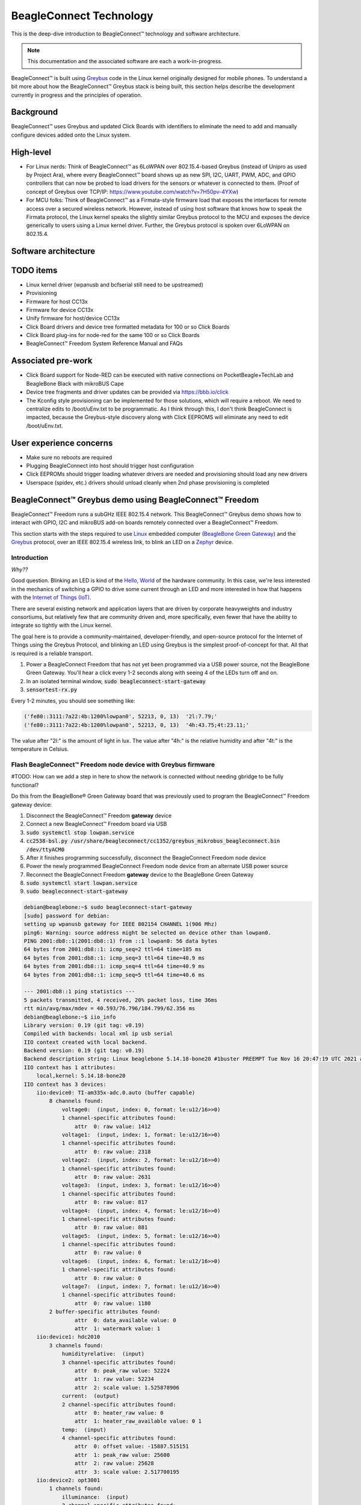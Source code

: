 .. role:: strike
   :class: strike

.. _beagleconnect-overview:

BeagleConnect Technology
########################

This is the deep-dive introduction to BeagleConnect™ technology and software
architecture.

.. note:: 
    This documentation and the associated software are each a work-in-progress.

.. image:: media/BeagleConnect-Freedom-Front.*
   :width: 598
   :align: center
   :alt: BeagleConnect Freedom

BeagleConnect™ is built using `Greybus <https://kernel-recipes.org/en/2015/talks/an-introduction-to-greybus/>`__
code in the Linux kernel originally designed for mobile phones.
To understand a bit more about how the BeagleConnect™ Greybus stack is being
built, this section helps describe the development currently in progress and
the principles of operation.

Background
**********
.. image:: media/SoftwareProp.jpg
   :width: 600
   :align: center
   :height: 400
   :alt: BeagleConnect Software Proposition

BeagleConnect™ uses Greybus and updated Click Boards with identifiers to 
eliminate the need to add and manually configure devices added onto the Linux 
system.

High-level
**********
* For Linux nerds: Think of BeagleConnect™ as 6LoWPAN over 802.15.4-based 
  Greybus (instead of Unipro as used by Project Ara), where every 
  BeagleConnect™ board shows up as new SPI, I2C, UART, PWM, ADC, and GPIO 
  controllers that can now be probed to load drivers for the sensors or 
  whatever is connected to them. (Proof of concept of Greybus over TCP/IP: 
  https://www.youtube.com/watch?v=7H50pv-4YXw)

* For MCU folks: Think of BeagleConnect™ as a Firmata-style firmware load that 
  exposes the interfaces for remote access over a secured wireless network. 
  However, instead of using host software that knows how to speak the Firmata 
  protocol, the Linux kernel speaks the slightly similar Greybus protocol to 
  the MCU and exposes the device generically to users using a Linux kernel 
  driver. Further, the Greybus protocol is spoken over 6LoWPAN on 802.15.4.

Software architecture
*********************

.. graphviz:: BeagleConnect Software Architecture

	// Software architecture
	digraph S {
		node [color=white shape=box]
		subgraph cluster_0 {
			color=black label="Linux PC"
			subgraph cluster_1 {
				node [color=green style=filled]
				color=lightgrey label="Linux userspace" style=filled
				A [label="User Application" tooltip="Primary developer entry point"]
				g [label="gbridge**" tooltip="Bridge Greybus to networked devices"]
			}
			subgraph cluster_2 {
				node [color=green style=filled]
				color=lightgrey label="Linux kernel" style=filled
				I [label="IIO Drivers" tooltip="Hundreds of drivers for sensors and acutators"]
				r [label=greybus tooltip="Dynamic RPC-like bus interface for I2C, SPI, UART, etc."]
				n [label="gb-netlink**" tooltip="Extend Greybus over netlink to userspace"]
				m [label="mikrobus**" tooltip="Board-level abstraction to identify sensor connections"]
				w [label="wpanusb**" tooltip="USB-interface to IEEE802.15.4 radio"]
				i [label=ieee802154 tooltip="Standards-based radio interface"]
				6 [label=lowpan tooltip="IPv6 for low-power wireless networks"]
			}
		}
		subgraph cluster_3 {
			color=black label="BCF gateway"
			subgraph cluster_4 {
				node [color=green style=filled]
				color=lightgrey label=CC1352 style=filled
				z [label="gateway**" tooltip="Zephyr-based IEEE802.15.4 radio accepting HDLC over UART transactions"]
			}
			subgraph cluster_5 {
				node [color=green style=filled]
				color=lightgrey label=MSP430 style=filled
				b [label="usb_uart_bridge**" tooltip="USB interace to access CC1352 UART that encapulates WPANUSB in HDLC"]
			}
		}
		subgraph cluster_6 {
			color=black label="BCF node"
			subgraph cluster_7 {
				node [color=green style=filled]
				color=lightgrey label=CC1352 style=filled
				k [label="greybus-mikrobus**" tooltip="Zephyr-based applies Greybus transactions from IPv6/IEEE802154 to physical I2C, SPI, UART, etc."]
			}
			subgraph cluster_8 {
				node [color=green style=filled]
				color=lightgrey label="mikroBUS add-on board" style=filled
				e [label="manifest 1-wire EEPROM**" tooltip="Manifest for mikroBUS driver"]
				s [label=sensor tooltip="Over 1,000 different sensor, actuator and indicator options"]
			}
		}
		A -> I
		I -> m
		m -> r
		r -> n
		n -> g
		g -> 6
		6 -> i
		i -> w
		w -> b
		b -> z
		z -> k
		k -> s
		k -> e
	}

TODO items
**********

* :strike:`Linux kernel driver` (wpanusb and bcfserial still need to be upstreamed)

* Provisioning

* :strike:`Firmware for host CC13x`

* :strike:`Firmware for device CC13x`

* Unify firmware for host/device CC13x

* :strike:`Click Board drivers and device tree formatted metadata for 100 or so Click 
  Boards`

* Click Board plug-ins for node-red for the same 100 or so Click Boards

* BeagleConnect™ Freedom System Reference Manual and FAQs


Associated pre-work
*******************

* Click Board support for Node-RED can be executed with native connections on 
  PocketBeagle+TechLab and BeagleBone Black with mikroBUS Cape

* Device tree fragments and driver updates can be provided via 
  https://bbb.io/click

* The Kconfig style provisioning can be implemented for those solutions, which 
  will require a reboot. We need to centralize edits to /boot/uEnv.txt to be 
  programmatic. As I think through this, I don't think BeagleConnect is 
  impacted, because the Greybus-style discovery along with Click EEPROMS will 
  eliminate any need to edit /boot/uEnv.txt.

User experience concerns
************************

* Make sure no reboots are required

* Plugging BeagleConnect into host should trigger host configuration

* Click EEPROMs should trigger loading whatever drivers are needed and 
  provisioning should load any new drivers

* Userspace (spidev, etc.) drivers should unload cleanly when 2nd phase 
  provisioning is completed

BeagleConnect™ Greybus demo using BeagleConnect™ Freedom
********************************************************
BeagleConnect™ Freedom runs a subGHz IEEE 802.15.4 network. This BeagleConnect™
Greybus demo shows how to interact with GPIO, I2C and mikroBUS add-on boards 
remotely connected over a BeagleConnect™ Freedom.

This section starts with the steps required to use 
`Linux <https://en.wikipedia.org/wiki/Linux>`_ embedded computer 
(`BeagleBone Green Gateway <https://wiki.seeedstudio.com/BeagleBone-Green-Gateway/>`_) 
and the `Greybus <https://lwn.net/Articles/715955/>`_ protocol, over an 
IEEE 802.15.4 wireless link, to blink an LED on a 
`Zephyr <https://zephyrproject.org/>`_ device.

Introduction
------------

*Why??*

Good question. Blinking an LED is kind of the 
`Hello, World <https://en.wikipedia.org/wiki/%22Hello,_World!%22_program>`_ of 
the hardware community. In this case, we're less interested in the mechanics 
of switching a GPIO to drive some current through an LED and more interested in
how that happens with the 
`Internet of Things (IoT) <https://en.wikipedia.org/wiki/Internet_of_things>`_.

There are several existing network and application layers that are driven by 
corporate heavyweights and industry consortiums, but relatively few that are 
community driven and, more specifically, even fewer that have the ability to 
integrate so tightly with the Linux kernel.

The goal here is to provide a community-maintained, developer-friendly, and 
open-source protocol for the Internet of Things using the Greybus Protocol, and
blinking an LED using Greybus is the simplest proof-of-concept for that. All 
that is required is a reliable transport.

#. Power a BeagleConnect Freedom that has not yet been programmed via a USB 
   power source, not the BeagleBone Green Gateway. You'll hear a click every 
   1-2 seconds along with seeing 4 of the LEDs turn off and on.

#. In an isolated terminal window, :code:`sudo beagleconnect-start-gateway`

#. :code:`sensortest-rx.py`

Every 1-2 minutes, you should see something like:

.. code-block::

    ('fe80::3111:7a22:4b:1200%lowpan0', 52213, 0, 13)  '2l:7.79;'
    ('fe80::3111:7a22:4b:1200%lowpan0', 52213, 0, 13)  '4h:43.75;4t:23.11;'

The value after "2l:" is the amount of light in lux. The value after "4h:" is 
the relative humidity and after "4t:" is the temperature in Celsius.

Flash BeagleConnect™ Freedom node device with Greybus firmware
--------------------------------------------------------------

#TODO: How can we add a step in here to show the network is connected without needing gbridge to be fully functional?

Do this from the BeagleBone® Green Gateway board that was previously used to 
program the BeagleConnect™ Freedom gateway device:

#. Disconnect the BeagleConnect™ Freedom **gateway** device

#. Connect a new BeagleConnect™ Freedom board via USB

#. :code:`sudo systemctl stop lowpan.service`

#. :code:`cc2538-bsl.py /usr/share/beagleconnect/cc1352/greybus_mikrobus_beagleconnect.bin /dev/ttyACM0`

#. After it finishes programming successfully, disconnect the BeagleConnect Freedom node device

#. Power the newly programmed BeagleConnect Freedom node device from an alternate USB power source

#. Reconnect the BeagleConnect Freedom **gateway** device to the BeagleBone Green Gateway

#. :code:`sudo systemctl start lowpan.service`

#. :code:`sudo beagleconnect-start-gateway`

.. code-block:: bash

    debian@beaglebone:~$ sudo beagleconnect-start-gateway
    [sudo] password for debian:
    setting up wpanusb gateway for IEEE 802154 CHANNEL 1(906 Mhz)
    ping6: Warning: source address might be selected on device other than lowpan0.
    PING 2001:db8::1(2001:db8::1) from ::1 lowpan0: 56 data bytes
    64 bytes from 2001:db8::1: icmp_seq=2 ttl=64 time=185 ms
    64 bytes from 2001:db8::1: icmp_seq=3 ttl=64 time=40.9 ms
    64 bytes from 2001:db8::1: icmp_seq=4 ttl=64 time=40.9 ms
    64 bytes from 2001:db8::1: icmp_seq=5 ttl=64 time=40.6 ms

    --- 2001:db8::1 ping statistics ---
    5 packets transmitted, 4 received, 20% packet loss, time 36ms
    rtt min/avg/max/mdev = 40.593/76.796/184.799/62.356 ms
    debian@beaglebone:~$ iio_info
    Library version: 0.19 (git tag: v0.19)
    Compiled with backends: local xml ip usb serial
    IIO context created with local backend.
    Backend version: 0.19 (git tag: v0.19)
    Backend description string: Linux beaglebone 5.14.18-bone20 #1buster PREEMPT Tue Nov 16 20:47:19 UTC 2021 armv7l
    IIO context has 1 attributes:
        local,kernel: 5.14.18-bone20
    IIO context has 3 devices:
        iio:device0: TI-am335x-adc.0.auto (buffer capable)
            8 channels found:
                voltage0:  (input, index: 0, format: le:u12/16>>0)
                1 channel-specific attributes found:
                    attr  0: raw value: 1412
                voltage1:  (input, index: 1, format: le:u12/16>>0)
                1 channel-specific attributes found:
                    attr  0: raw value: 2318
                voltage2:  (input, index: 2, format: le:u12/16>>0)
                1 channel-specific attributes found:
                    attr  0: raw value: 2631
                voltage3:  (input, index: 3, format: le:u12/16>>0)
                1 channel-specific attributes found:
                    attr  0: raw value: 817
                voltage4:  (input, index: 4, format: le:u12/16>>0)
                1 channel-specific attributes found:
                    attr  0: raw value: 881
                voltage5:  (input, index: 5, format: le:u12/16>>0)
                1 channel-specific attributes found:
                    attr  0: raw value: 0
                voltage6:  (input, index: 6, format: le:u12/16>>0)
                1 channel-specific attributes found:
                    attr  0: raw value: 0
                voltage7:  (input, index: 7, format: le:u12/16>>0)
                1 channel-specific attributes found:
                    attr  0: raw value: 1180
            2 buffer-specific attributes found:
                    attr  0: data_available value: 0
                    attr  1: watermark value: 1
        iio:device1: hdc2010
            3 channels found:
                humidityrelative:  (input)
                3 channel-specific attributes found:
                    attr  0: peak_raw value: 52224
                    attr  1: raw value: 52234
                    attr  2: scale value: 1.525878906
                current:  (output)
                2 channel-specific attributes found:
                    attr  0: heater_raw value: 0
                    attr  1: heater_raw_available value: 0 1
                temp:  (input)
                4 channel-specific attributes found:
                    attr  0: offset value: -15887.515151
                    attr  1: peak_raw value: 25600
                    attr  2: raw value: 25628
                    attr  3: scale value: 2.517700195
        iio:device2: opt3001
            1 channels found:
                illuminance:  (input)
                2 channel-specific attributes found:
                    attr  0: input value: 79.040000
                    attr  1: integration_time value: 0.800000
            2 device-specific attributes found:
                    attr  0: current_timestamp_clock value: realtime

                    attr  1: integration_time_available value: 0.1 0.8
    debian@beaglebone:~$ dmesg | grep -e mikrobus -e greybus
    [  100.491253] greybus 1-2.2: Interface added (greybus)
    [  100.491294] greybus 1-2.2: GMP VID=0x00000126, PID=0x00000126
    [  100.491306] greybus 1-2.2: DDBL1 Manufacturer=0x00000126, Product=0x00000126
    [  100.737637] greybus 1-2.2: excess descriptors in interface manifest
    [  102.475168] mikrobus:mikrobus_port_gb_register: mikrobus gb_probe , num cports= 2, manifest_size 192
    [  102.475206] mikrobus:mikrobus_port_gb_register: protocol added 3
    [  102.475214] mikrobus:mikrobus_port_gb_register: protocol added 2
    [  102.475239] mikrobus:mikrobus_port_register: registering port mikrobus-1
    [  102.475400] mikrobus_manifest:mikrobus_state_get: mikrobus descriptor not found
    [  102.475417] mikrobus_manifest:mikrobus_manifest_attach_device: parsed device 1, driver=opt3001, protocol=3, reg=44
    [  102.494516] mikrobus_manifest:mikrobus_manifest_attach_device: parsed device 2, driver=hdc2010, protocol=3, reg=41
    [  102.494567] mikrobus_manifest:mikrobus_manifest_parse:  (null) manifest parsed with 2 devices
    [  102.494592] mikrobus mikrobus-1: registering device : opt3001
    [  102.495096] mikrobus mikrobus-1: registering device : hdc2010
    debian@beaglebone:~$


#TODO: update the below for the built-in sensors

#TODO: can we also handle the case where these sensors are included and recommend them? Same firmware?

#TODO: the current demo is for the built-in sensors, not the Click boards mentioned below

Currently only a limited number of add-on boards have been tested to work over Greybus, simple add-on boards without interrupt requirement are the ones that work currently. The example is for Air Quality 2 Click and Weather Click attached to the mikroBUS ports on the device side.

/var/log/gbridge will have the gbridge log, and if the mikroBUS port has been instantiated successfully the kernel log will show the devices probe messages:

#TODO: this log needs to be updated

.. code-block::

    greybus 1-2.2: GMP VID=0x00000126, PID=0x00000126
    greybus 1-2.2: DDBL1 Manufacturer=0x00000126, Product=0x00000126
    greybus 1-2.2: excess descriptors in interface manifest
    mikrobus:mikrobus_port_gb_register: mikrobus gb_probe , num cports= 3, manifest_size 252
    mikrobus:mikrobus_port_gb_register: protocol added 11
    mikrobus:mikrobus_port_gb_register: protocol added 3
    mikrobus:mikrobus_port_gb_register: protocol added 2
    mikrobus:mikrobus_port_register: registering port mikrobus-0
    mikrobus_manifest:mikrobus_manifest_attach_device: parsed device 1, driver=bme280, protocol=3, reg=76
    mikrobus_manifest:mikrobus_manifest_attach_device: parsed device 2, driver=ams-iaq-core, protocol=3, reg=5a
    mikrobus_manifest:mikrobus_manifest_parse:  Greybus Service Sample Application manifest parsed with 2 devices
    mikrobus mikrobus-0: registering device : bme280
    mikrobus mikrobus-0: registering device : ams-iaq-core


#TODO: bring in the GPIO toggle and I2C explorations for greater understanding

Flashing via a Linux Host
-------------------------



If flashing the Freedom board via the BeagleBone fails here's a trick you can try to flash from a Linux host.

Use :code:`sshfs` to mount the Bone's files on the Linux host. This assumes the
Bone is plugged in the USB and appears at :code:`192.168.7.2`:

.. code-block:: bash

    host$ cd
    host$ sshfs 192.168.7.2:/ bone
    host$ cd bone; ls
    bin   dev  home    lib         media  opt   root  sbin  sys  usr
    boot  etc  ID.txt  lost+found  mnt    proc  run   srv   tmp  var
    host$ ls /dev/ttyACM*
    /dev/ttyACM1



The Bone's files now appear as local files. Notice there is already a 
:code:`/dev/ACM*` appearing. Now plug the Connect into the Linux host's USB 
port and run the command again.

.. code-block:: bash

    host$ ls /dev/ttyACM*
    /dev/ttyACM0  /dev/ttyACM1

The :code:`/dev/ttyACM` that just appeared is the one associated with the 
Connect. In my case it's :code:`/dev/ttyACM0`. That's what I'll use in this 
example.

Now change directories to where the binaries are and load:

.. code-block:: bash

    host$ cd ~/bone/usr/share/beagleconnect/cc1352;ls
    greybus_mikrobus_beagleconnect.bin     sensortest_beagleconnect.dts
    greybus_mikrobus_beagleconnect.config  wpanusb_beagleconnect.bin
    greybus_mikrobus_beagleconnect.dts     wpanusb_beagleconnect.config
    sensortest_beagleconnect.bin           wpanusb_beagleconnect.dts
    sensortest_beagleconnect.config

    host$ ~/bone/usr/bin/cc2538-bsl.py sensortest_beagleconnect.bin /dev/ttyACM0
    8-bsl.py sensortest_beagleconnect.bin /dev/ttyACM0
    Opening port /dev/ttyACM0, baud 50000
    Reading data from sensortest_beagleconnect.bin
    Cannot auto-detect firmware filetype: Assuming .bin
    Connecting to target...
    CC1350 PG2.0 (7x7mm): 352KB Flash, 20KB SRAM, CCFG.BL_CONFIG at 0x00057FD8
    Primary IEEE Address: 00:12:4B:00:22:7A:10:46
        Performing mass erase
    Erasing all main bank flash sectors
        Erase done
    Writing 360448 bytes starting at address 0x00000000
    Write 104 bytes at 0x00057F988
        Write done
    Verifying by comparing CRC32 calculations.
        Verified (match: 0x0f6bdf0f)

Now you are ready to continue the instructions above after the cc2528 command.

Trying for different add-on boards
^^^^^^^^^^^^^^^^^^^^^^^^^^^^^^^^^^

See `mikroBUS over Greybus <https://github.com/vaishnav98/greybus-for-zephyr/tree/mikrobus#trying-out-different-add-on-boardsdevices-over-mikrobus>`_ 
for trying out the same example for different mikroBUS add-on boards/ on-board devices.

Observe the node device
-----------------------

Connect BeagleConnect Freedom node device to an Ubuntu laptop to observe the 
Zephyr console.


Console (:code:`tio`)
---------------------
In order to see diagnostic messages or to run certain commands on the Zephyr 
device we will require a terminal open to the device console. In this case, we
use `tio <https://tio.github.io/>`_ due how its usage simplifies the 
instructions.

#. Install :code:`tio`
   :code:`sudo apt install -y tio`

#. Run :code:`tio`
   :code:`tio /dev/ttyACM0`

 To exit :code:`tio` (later), enter :code:`ctrl+t, q`. 


The Zephyr Shell
----------------


After flashing, you should observe the something matching the following output in :code:`tio`.

.. code-block:: bash

    uart:~$ *** Booting Zephyr OS build 9c858c863223  ***
    [00:00:00.009,735] <inf> greybus_transport_tcpip: CPort 0 mapped to TCP/IP port 4242
    [00:00:00.010,131] <inf> greybus_transport_tcpip: CPort 1 mapped to TCP/IP port 4243
    [00:00:00.010,528] <inf> greybus_transport_tcpip: CPort 2 mapped to TCP/IP port 4244
    [00:00:00.010,742] <inf> greybus_transport_tcpip: Greybus TCP/IP Transport initialized
    [00:00:00.010,864] <inf> greybus_manifest: Registering CONTROL greybus driver.
    [00:00:00.011,230] <inf> greybus_manifest: Registering GPIO greybus driver.
    [00:00:00.011,596] <inf> greybus_manifest: Registering I2C greybus driver.
    [00:00:00.011,871] <inf> greybus_service: Greybus is active
    [00:00:00.026,092] <inf> net_config: Initializing network
    [00:00:00.134,063] <inf> net_config: IPv6 address: 2001:db8::1



The line beginning with :code:`***` is the Zephyr boot banner.

Lines beginning with a timestamp of the form :code:`[H:m:s.us]` are Zephyr 
kernel messages.

Lines beginning with :code:`uart:~$` indicates that the Zephyr shell is 
prompting you to enter a command.

From the informational messages shown, we observe the following.

* Zephyr is configured with the following 
  `link-local IPv6 address <https://en.wikipedia.org/wiki/Link-local_address#IPv6>`_ :code:`fe80::3177:a11c:4b:1200`

* It is listening for (both) TCP and UDP traffic on port 4242

However, what the log messages do not show (which will come into play later), 
are 2 critical pieces of information:

#. **The RF Channel**: As you may have guessed, IEEE 802.15.4 devices are only 
   able to communicate with each other if they are using the same frequency to 
   transmit and receive data. This information is part of the Physical Layer.

#. The `PAN identifier <https://www.silabs.com/community/wireless/proprietary/knowledge-base.entry.html/2019/10/04/connect_tutorial6-ieee802154addressing-rapc>`_: 
   IEEE 802.15.4 devices are only be able to communicate with one another if 
   they use the same PAN ID. This permits multiple networks (PANs) on the same 
   frequency. This information is part of the Data Link Layer.

If we type :code:`help` in the shell and hit Enter, we're prompted with the 
following:

.. code-block::

    Please press the <Tab> button to see all available commands.
    You can also use the <Tab> button to prompt or auto-complete all commands or its subcommands.
    You can try to call commands with <-h> or <--help> parameter for more information.
    Shell supports following meta-keys:

    Ctrl+a, Ctrl+b, Ctrl+c, Ctrl+d, Ctrl+e, Ctrl+f, Ctrl+k, Ctrl+l, Ctrl+n, Ctrl+p, Ctrl+u, Ctrl+w
    Alt+b, Alt+f.
    Please refer to shell documentation for more details.

So after hitting Tab, we see that there are several interesting commands we can
use for additional information.

.. code-block::

    uart:~$
    clear       help        history     ieee802154  log         net
    resize      sample      shell

Zephyr Shell: IEEE 802.15.4 commands
^^^^^^^^^^^^^^^^^^^^^^^^^^^^^^^^^^^^

Entering :code:`ieee802154 help`, we see

.. code-block::

    uart:~$ ieee802154 help
    ieee802154 - IEEE 802.15.4 commands
    Subcommands:
    ack             :<set/1 | unset/0> Set auto-ack flag
    associate       :<pan_id> <PAN coordinator short or long address (EUI-64)>
    disassociate    :Disassociate from network
    get_chan        :Get currently used channel
    get_ext_addr    :Get currently used extended address
    get_pan_id      :Get currently used PAN id
    get_short_addr  :Get currently used short address
    get_tx_power    :Get currently used TX power
    scan            :<passive|active> <channels set n[:m:...]:x|all> <per-channel
                    duration in ms>
    set_chan        :<channel> Set used channel
    set_ext_addr    :<long/extended address (EUI-64)> Set extended address
    set_pan_id      :<pan_id> Set used PAN id
    set_short_addr  :<short address> Set short address
    set_tx_power    :<-18/-7/-4/-2/0/1/2/3/5> Set TX power


We get the missing Channel number (frequency) with the command :code:`ieee802154 get_chan`.

.. code-block::

    uart:~$ ieee802154 get_chan
    Channel 26

We get the missing PAN ID with the command :code:`ieee802154 get_pan_id`.

.. code-block::

    uart:~$ ieee802154 get_pan_id
    PAN ID 43981 (0xabcd)

Zephyr Shell: Network Commands
^^^^^^^^^^^^^^^^^^^^^^^^^^^^^^

Additionally, we may query the IPv6 information of the Zephyr device.

.. code-block::

    uart:~$ net iface

    Interface 0x20002b20 (IEEE 802.15.4) [1]
    ========================================
    Link addr : CD:99:A1:1C:00:4B:12:00
    MTU       : 125
    IPv6 unicast addresses (max 3):
            fe80::cf99:a11c:4b:1200 autoconf preferred infinite
            2001:db8::1 manual preferred infinite
    IPv6 multicast addresses (max 4):
            ff02::1
            ff02::1:ff4b:1200
            ff02::1:ff00:1
    IPv6 prefixes (max 2):
            <none>
    IPv6 hop limit           : 64
    IPv6 base reachable time : 30000
    IPv6 reachable time      : 16929
    IPv6 retransmit timer    : 0



And we see that the static IPv6 address (:code:`2001:db8::1`) from 
:code:`samples/net/sockets/echo_server/prj.conf` is present and configured. 
While the statically configured IPv6 address is useful, it isn't 100% necessary.

Rebuilding from source
----------------------

#TODO: revisit everything below here

Prerequisites
^^^^^^^^^^^^^

* Zephyr environment is set up according to the 
  `Getting Started Guide <https://docs.zephyrproject.org/latest/getting_started/index.html>`_

    * Please use the Zephyr SDK when installing a toolchain above

* `Zephyr SDK <https://docs.zephyrproject.org/latest/getting_started/index.html#install-a-toolchain>`_ 
  is installed at ~/zephyr-sdk-0.11.2 (any later version should be fine as well)

* Zephyr board is connected via USB

Cloning the repository
^^^^^^^^^^^^^^^^^^^^^^

This repository utilizes `git submodules <https://git-scm.com/book/en/v2/Git-Tools-Submodules>`_ 
to keep track of all of the projects required to reproduce the ongoing work. 
The instructions here only cover checking out the :code:`demo` branch which 
should stay in a tested state. ongoing development will be on the 
:code:`master` branch.

Note: The parent directory :code:`~` is simply used as a placeholder for testing. 
Please use whatever parent directory you see fit. 

Clone specific tag
^^^^^^^^^^^^^^^^^^

.. code-block:: bash

    cd ~
    git clone --recurse-submodules --branch demo https://github.com/jadonk/beagleconnect

Zephyr
------

Add the Fork
^^^^^^^^^^^^

For the time being, Greybus must remain outside of the main Zephyr repository. 
Currently, it is just in a Zephyr fork, but it should be converted to a 
proper `Module (External Project) <https://docs.zephyrproject.org/latest/guides/modules.html>`_. 
This is for a number of reasons, but mainly there must be:

* specifications for authentication and encryption

* specifications for joining and rejoining wireless networks

* specifications for discovery

Therefore, in order to reproduce this example, please run the following.

.. code-block:: bash

    cd ~/beagleconnect/sw/zephyrproject/zephyr
    west update

Build and Flash Zephyr
^^^^^^^^^^^^^^^^^^^^^^

Here, we will build and flash the Zephyr 
`greybus_net sample <https://github.com/cfriedt/zephyr/tree/greybus-sockets/samples/subsys/greybus/net>`_ 
to our device.

#. Edit the file :code:`~/.zephyrrc` and place the following text inside of it

.. code-block:: bash

    export ZEPHYR_TOOLCHAIN_VARIANT=zephyr
    export ZEPHYR_SDK_INSTALL_DIR=~/zephyr-sdk-0.11.2

#. Set up the required Zephyr environment variables via

.. code-block:: bash

    source zephyr-env.sh

#. Build the project

.. code-block:: bash

    BOARD=cc1352r1_launchxl west build samples/subsys/greybus/net --pristine \
    --build-dir build/greybus_launchpad -- -DCONF_FILE="prj.conf overlay-802154.conf"

#. Ensure that the last part of the build process looks somewhat like this:

.. code-block:: bash

    ...
    [221/226] Linking C executable zephyr/zephyr_prebuilt.elf
    Memory region         Used Size  Region Size  %age Used
            FLASH:      155760 B     360360 B     43.22%
        FLASH_CCFG:          88 B         88 B    100.00%
                SRAM:       58496 B        80 KB     71.41%
            IDT_LIST:         184 B         2 KB      8.98%
    [226/226] Linking C executable zephyr/zephyr.elf

#. Flash the firmware to your device using

.. code-block:: bash

    BOARD=cc1352r1_launchxl west flash --build-dir build/greybus_launchpad

Linux
-----

Warning: If you aren't comfortable building and installing a Linux kernel on 
your computer, you should probably just stop here. I'll assume you know the 
basics of building and installing a Linux kernel from here on out. 

Clone, patch, and build the kernel
^^^^^^^^^^^^^^^^^^^^^^^^^^^^^^^^^^

For this demo, I used the 5.8.4 stable kernel. Also, I've applied the 
:code:`mikrobus` kernel driver, though it isn't strictly required for greybus.

Note: The parent directory :code:`~` is simply used as a placeholder for testing. 
Please use whatever parent directory you see fit. 

TODO: The patches for gb-netlink will eventually be applied here until pushed into mainline.

.. code-block:: bash

    cd ~
    git clone --branch v5.8.4 --single-branch git://git.kernel.org/pub/scm/linux/kernel/git/stable/linux.git
    cd linux
    git checkout -b v5.8.4-greybus
    git am ~/beagleconnect/sw/linux/v2-0001-RFC-mikroBUS-driver-for-add-on-boards.patch
    git am ~/beagleconnect/sw/linux/0001-mikroBUS-build-fixes.patch
    cp /boot/config-`uname -r` .config
    yes "" | make oldconfig
    ./scripts/kconfig/merge_config.sh .config ~/beagleconnect/sw/linux/mikrobus.config
    ./scripts/kconfig/merge_config.sh .config ~/beagleconnect/sw/linux/atusb.config
    make -j`nproc --all`
    sudo make modules_install
    sudo make install

Reboot and select your new kernel.

Probe the IEEE 802.15.4 Device Driver
^^^^^^^^^^^^^^^^^^^^^^^^^^^^^^^^^^^^^

On the Linux machine, make sure the :code:`atusb` driver is loaded. This should
happen automatically when the adapter is inserted or when the machine is booted
while the adapter is installed.

.. code-block:: bash

    $ dmesg | grep -i ATUSB
    [    6.512154] usb 1-1: ATUSB: AT86RF231 version 2
    [    6.512492] usb 1-1: Firmware: major: 0, minor: 3, hardware type: ATUSB (2)
    [    6.525357] usbcore: registered new interface driver atusb
    ...



We should now be able to see the IEEE 802.15.4 network device by entering :code:`ip a show wpan0`.

.. code-block:: bash

    $ ip a show wpan0
    36: wpan0: <BROADCAST,NOARP,UP,LOWER_UP> mtu 123 qdisc fq_codel state UNKNOWN group default qlen 300
        link/ieee802.15.4 3e:7d:90:4d:8f:00:76:a2 brd ff:ff:ff:ff:ff:ff:ff:ff


But wait, that is not an IP address! It's the hardware address of the 802.15.4 
device. So, in order to associate it with an IP address, we need to run a 
couple of other commands (thanks to wpan.cakelab.org).

Set the 802.15.4 Physical and Link-Layer Parameters
^^^^^^^^^^^^^^^^^^^^^^^^^^^^^^^^^^^^^^^^^^^^^^^^^^^

#. First, get the phy number for the :code:`wpan0` device

.. code-block:: bash

    $ iwpan list
        wpan_phy phy0
        supported channels:
            page 0: 11,12,13,14,15,16,17,18,19,20,21,22,23,24,25,26
        current_page: 0
        current_channel: 26,  2480 MHz
        cca_mode: (1) Energy above threshold
        cca_ed_level: -77
        tx_power: 3
        capabilities:
            iftypes: node,monitor
            channels:
                page 0:
                    [11]  2405 MHz, [12]  2410 MHz, [13]  2415 MHz,
                    [14]  2420 MHz, [15]  2425 MHz, [16]  2430 MHz,
                    [17]  2435 MHz, [18]  2440 MHz, [19]  2445 MHz,
                    [20]  2450 MHz, [21]  2455 MHz, [22]  2460 MHz,
                    [23]  2465 MHz, [24]  2470 MHz, [25]  2475 MHz,
                    [26]  2480 MHz
            tx_powers:
                    3 dBm, 2.8 dBm, 2.3 dBm, 1.8 dBm, 1.3 dBm, 0.7 dBm,
                    0 dBm, -1 dBm, -2 dBm, -3 dBm, -4 dBm, -5 dBm,
                    -7 dBm, -9 dBm, -12 dBm, -17 dBm,
            cca_ed_levels:
                    -91 dBm, -89 dBm, -87 dBm, -85 dBm, -83 dBm, -81 dBm,
                    -79 dBm, -77 dBm, -75 dBm, -73 dBm, -71 dBm, -69 dBm,
                    -67 dBm, -65 dBm, -63 dBm, -61 dBm,
            cca_modes:
                (1) Energy above threshold
                (2) Carrier sense only
                (3, cca_opt: 0) Carrier sense with energy above threshold (logical operator is 'and')
                (3, cca_opt: 1) Carrier sense with energy above threshold (logical operator is 'or')
            min_be: 0,1,2,3,4,5,6,7,8
            max_be: 3,4,5,6,7,8
            csma_backoffs: 0,1,2,3,4,5
            frame_retries: 3
            lbt: false

#. Next, set the Channel for the 802.15.4 device on the Linux machine

.. code-block:: bash

    sudo iwpan phy phy0 set channel 0 26

#. Then, set the PAN identifier for the 802.15.4 device on the Linux machine :code:`sudo iwpan dev wpan0 set pan_id 0xabcd`

#. Associate the :code:`wpan0` device to a new, 6lowpan network interface

.. code-block:: bash

    sudo ip link add link wpan0 name lowpan0 type lowpan

#. Finally, set the links up for both :code:`wpan0` and :code:`lowpan0`

.. code-block:: bash

    sudo ip link set wpan0 up
    sudo ip link set lowpan0 up



We should observe something like the following when we run :code:`ip a show lowpan0`.

.. code-block:: bash

    ip a show lowpan0
    37: lowpan0@wpan0: <BROADCAST,MULTICAST,UP,LOWER_UP> mtu 1280 qdisc noqueue state UNKNOWN group default qlen 1000
        link/6lowpan 9e:0b:a4:e8:00:d3:45:53 brd ff:ff:ff:ff:ff:ff:ff:ff
        inet6 fe80::9c0b:a4e8:d3:4553/64 scope link
        valid_lft forever preferred_lft forever

Ping Pong
---------

Broadcast Ping
^^^^^^^^^^^^^^

Now, perform a broadcast ping to see what else is listening on :code:`lowpan0`.

.. code-block::

    $ ping6 -I lowpan0 ff02::1
    PING ff02::1(ff02::1) from fe80::9c0b:a4e8:d3:4553%lowpan0 lowpan0: 56 data bytes
    64 bytes from fe80::9c0b:a4e8:d3:4553%lowpan0: icmp_seq=1 ttl=64 time=0.099 ms
    64 bytes from fe80::9c0b:a4e8:d3:4553%lowpan0: icmp_seq=2 ttl=64 time=0.125 ms
    64 bytes from fe80::cf99:a11c:4b:1200%lowpan0: icmp_seq=2 ttl=64 time=17.3 ms (DUP!)
    64 bytes from fe80::9c0b:a4e8:d3:4553%lowpan0: icmp_seq=3 ttl=64 time=0.126 ms
    64 bytes from fe80::cf99:a11c:4b:1200%lowpan0: icmp_seq=3 ttl=64 time=9.60 ms (DUP!)
    64 bytes from fe80::9c0b:a4e8:d3:4553%lowpan0: icmp_seq=4 ttl=64 time=0.131 ms
    64 bytes from fe80::cf99:a11c:4b:1200%lowpan0: icmp_seq=4 ttl=64 time=14.9 ms (DUP!)

Yay! We have pinged (pung?) the Zephyr device over IEEE 802.15.4 using 6LowPAN!

Ping Zephyr
^^^^^^^^^^^

We can ping the Zephyr device directly without a broadcast ping too, of course.

.. code-block::

    $ ping6 -I lowpan0 fe80::cf99:a11c:4b:1200
    PING fe80::cf99:a11c:4b:1200(fe80::cf99:a11c:4b:1200) from fe80::9c0b:a4e8:d3:4553%lowpan0 lowpan0: 56 data bytes
    64 bytes from fe80::cf99:a11c:4b:1200%lowpan0: icmp_seq=1 ttl=64 time=16.0 ms
    64 bytes from fe80::cf99:a11c:4b:1200%lowpan0: icmp_seq=2 ttl=64 time=13.8 ms
    64 bytes from fe80::cf99:a11c:4b:1200%lowpan0: icmp_seq=3 ttl=64 time=9.77 ms
    64 bytes from fe80::cf99:a11c:4b:1200%lowpan0: icmp_seq=5 ttl=64 time=11.5 ms

Ping Linux
^^^^^^^^^^

Similarly, we can ping the Linux host from the Zephyr shell.

.. code-block::

    uart:~$ net ping --help
    ping - Ping a network host.
    Subcommands:
    --help  :'net ping [-c count] [-i interval ms] <host>' Send ICMPv4 or ICMPv6
            Echo-Request to a network host.
    $ net ping -c 5 fe80::9c0b:a4e8:d3:4553
    PING fe80::9c0b:a4e8:d3:4553
    8 bytes from fe80::9c0b:a4e8:d3:4553 to fe80::cf99:a11c:4b:1200: icmp_seq=0 ttl=64 rssi=110 time=11 ms
    8 bytes from fe80::9c0b:a4e8:d3:4553 to fe80::cf99:a11c:4b:1200: icmp_seq=1 ttl=64 rssi=126 time=9 ms
    8 bytes from fe80::9c0b:a4e8:d3:4553 to fe80::cf99:a11c:4b:1200: icmp_seq=2 ttl=64 rssi=128 time=13 ms
    8 bytes from fe80::9c0b:a4e8:d3:4553 to fe80::cf99:a11c:4b:1200: icmp_seq=3 ttl=64 rssi=126 time=10 ms
    8 bytes from fe80::9c0b:a4e8:d3:4553 to fe80::cf99:a11c:4b:1200: icmp_seq=4 ttl=64 rssi=126 time=7 ms

Assign a Static Address
^^^^^^^^^^^^^^^^^^^^^^^

So far, we have been using IPv6 Link-Local addressing. However, the Zephyr 
application is configured to use a statically configured IPv6 address as well 
which is, namely :code:`2001:db8::1`.

If we add a similar static IPv6 address to our Linux IEEE 802.15.4 network 
interface, :code:`lowpan0`, then we should expect to be able to reach that as 
well.

In Linux, run the following

.. code-block:: bash

    sudo ip -6 addr add 2001:db8::2/64 dev lowpan0

We can verify that the address has been set by examining the :code:`lowpan0` 
network interface again.

.. code-block:: bash

    $ ip a show lowpan0
    37: lowpan0@wpan0: <BROADCAST,MULTICAST,UP,LOWER_UP> mtu 1280 qdisc noqueue state UNKNOWN group default qlen 1000
        link/6lowpan 9e:0b:a4:e8:00:d3:45:53 brd ff:ff:ff:ff:ff:ff:ff:ff
        inet6 2001:db8::2/64 scope global
        valid_lft forever preferred_lft forever
        inet6 fe80::9c0b:a4e8:d3:4553/64 scope link
        valid_lft forever preferred_lft forever

Lastly, ping the statically configured IPv6 address of the Zephyr device.

.. code-block::

    $ ping6 2001:db8::1
    PING 2001:db8::1(2001:db8::1) 56 data bytes
    64 bytes from 2001:db8::1: icmp_seq=2 ttl=64 time=53.7 ms
    64 bytes from 2001:db8::1: icmp_seq=3 ttl=64 time=13.1 ms
    64 bytes from 2001:db8::1: icmp_seq=4 ttl=64 time=22.0 ms
    64 bytes from 2001:db8::1: icmp_seq=5 ttl=64 time=22.7 ms
    64 bytes from 2001:db8::1: icmp_seq=6 ttl=64 time=18.4 ms

Now that we have set up a reliable transport, let's move on to the application 
layer.


Greybus
-------

Hopefully the videos listed earlier provide a sufficient foundation to 
understand what will happen shortly. However, there is still a bit more 
preparation required.

Build and probe Greybus Kernel Modules
^^^^^^^^^^^^^^^^^^^^^^^^^^^^^^^^^^^^^^

Greybus was originally intended to work exclusively on the UniPro physical 
layer. However, we're using RF as our physical layer and TCP/IP as our 
transport. As such, there was need to be able to communicate with the Linux 
Greybus facilities through userspace, and out of that need arose gb-netlink. 
The Netlink Greybus module actually does not care about the physical layer, but
is happy to usher Greybus messages back and forth between the kernel and 
userspace.

Build and probe the gb-netlink modules (as well as the other Greybus modules) 
with the following:

.. code-block:: bash

    cd ${WORKSPACE}/sw/greybus
    make -j`nproc --all`
    sudo make install
    ../load_gb_modules.sh

Build and Run Gbridge
^^^^^^^^^^^^^^^^^^^^^

The gbridge utility was created as a proof of concept to abstract the Greybus 
Netlink datapath among several reliable transports. For the purposes of this 
tutorial, we'll be using it as a TCP/IP bridge.

To run :code:`gbridge`, perform the following:

.. code-block:: bash

    sudo apt install -y libnl-3-dev libnl-genl-3-dev libbluetooth-dev libavahi-client-dev
    cd gbridge
    autoreconf -vfi
    GBNETLINKDIR=${PWD}/../greybus \
    ./configure --enable-uart --enable-tcpip --disable-gbsim --enable-netlink --disable-bluetooth
    make -j`nproc --all`
    sudo make install
    gbridge


Blinky!
-------

Now that we have set up a reliable TCP transport, and set up the Greybus 
modules in the Linux kernel, and used Gbridge to connect a Greybus node to the 
Linux kernel via TCP/IP, we can now get to the heart of the demonstration!

First, save the following script as :code:`blinky.sh`.

.. code-block:: bash

    #!/bin/bash
    
    # Blinky Demo for CC1352R SensorTag
    
    # /dev/gpiochipN that Greybus created
    CHIP="$(gpiodetect | grep greybus_gpio | head -n 1 | awk '{print $1}')"
    
    # red, green, blue LED pins
    RED=6
    GREEN=7
    BLUE=21
    
    # Bash array for pins and values
    PINS=($RED $GREEN $BLUE)
    NPINS=${#PINS[@]}
    
    for ((;;)); do
        for i in ${!PINS[@]}; do
            # turn off previous pin
            if [ $i -eq 0 ]; then
                PREV=2
            else
                PREV=$((i-1))
            fi
            gpioset $CHIP ${PINS[$PREV]}=0
    
            # turn on current pin
            gpioset $CHIP ${PINS[$i]}=1
    
            # wait a sec
            sleep 1
        done
    done


Second, run the script with root privileges: :code:`sudo bash blinky.sh`

The output of your minicom session should resemble the following.

.. code-block::

    $ *** Booting Zephyr OS build zephyr-v2.3.0-1435-g40c0ed940d71  ***
    [00:00:00.011,932] <inf> net_config: Initializing network
    [00:00:00.111,938] <inf> net_config: IPv6 address: fe80::6c42:bc1c:4b:1200
    [00:00:00.112,121] <dbg> greybus_service.greybus_service_init: Greybus initializing..
    [00:00:00.112,426] <dbg> greybus_transport_tcpip.gb_transport_backend_init: Greybus TCP/IP Transport initializing..
    [00:00:00.112,579] <dbg> greybus_transport_tcpip.netsetup: created server socket 0 for cport 0
    [00:00:00.112,579] <dbg> greybus_transport_tcpip.netsetup: setting socket options for socket 0
    [00:00:00.112,609] <dbg> greybus_transport_tcpip.netsetup: binding socket 0 (cport 0) to port 4242
    [00:00:00.112,640] <dbg> greybus_transport_tcpip.netsetup: listening on socket 0 (cport 0)
    [00:00:00.112,823] <dbg> greybus_transport_tcpip.netsetup: created server socket 1 for cport 1
    [00:00:00.112,823] <dbg> greybus_transport_tcpip.netsetup: setting socket options for socket 1
    [00:00:00.112,854] <dbg> greybus_transport_tcpip.netsetup: binding socket 1 (cport 1) to port 4243
    [00:00:00.112,854] <dbg> greybus_transport_tcpip.netsetup: listening on socket 1 (cport 1)
    [00:00:00.113,037] <inf> net_config: IPv6 address: fe80::6c42:bc1c:4b:1200
    [00:00:00.113,250] <dbg> greybus_transport_tcpip.netsetup: created server socket 2 for cport 2
    [00:00:00.113,250] <dbg> greybus_transport_tcpip.netsetup: setting socket options for socket 2
    [00:00:00.113,281] <dbg> greybus_transport_tcpip.netsetup: binding socket 2 (cport 2) to port 4244
    [00:00:00.113,311] <dbg> greybus_transport_tcpip.netsetup: listening on socket 2 (cport 2)
    [00:00:00.113,494] <dbg> greybus_transport_tcpip.netsetup: created server socket 3 for cport 3
    [00:00:00.113,494] <dbg> greybus_transport_tcpip.netsetup: setting socket options for socket 3
    [00:00:00.113,525] <dbg> greybus_transport_tcpip.netsetup: binding socket 3 (cport 3) to port 4245
    [00:00:00.113,555] <dbg> greybus_transport_tcpip.netsetup: listening on socket 3 (cport 3)
    [00:00:00.113,861] <inf> greybus_transport_tcpip: Greybus TCP/IP Transport initialized
    [00:00:00.116,149] <inf> greybus_service: Greybus is active
    [00:00:00.116,546] <dbg> greybus_transport_tcpip.accept_loop: calling poll
    [00:45:08.397,399] <dbg> greybus_transport_tcpip.accept_loop: poll returned 1
    [00:45:08.397,399] <dbg> greybus_transport_tcpip.accept_loop: socket 0 (cport 0) has traffic
    [00:45:08.397,491] <dbg> greybus_transport_tcpip.accept_loop: accepted connection from [2001:db8::2]:39638 as fd 4
    [00:45:08.397,491] <dbg> greybus_transport_tcpip.accept_loop: spawning client thread..
    [00:45:08.397,735] <dbg> greybus_transport_tcpip.accept_loop: calling poll
    [00:45:08.491,363] <dbg> greybus_transport_tcpip.accept_loop: poll returned 1
    [00:45:08.491,363] <dbg> greybus_transport_tcpip.accept_loop: socket 3 (cport 3) has traffic
    [00:45:08.491,455] <dbg> greybus_transport_tcpip.accept_loop: accepted connection from [2001:db8::2]:39890 as fd 5
    [00:45:08.491,455] <dbg> greybus_transport_tcpip.accept_loop: spawning client thread..
    [00:45:08.491,699] <dbg> greybus_transport_tcpip.accept_loop: calling poll
    [00:45:08.620,056] <dbg> greybus_transport_tcpip.accept_loop: poll returned 1
    [00:45:08.620,086] <dbg> greybus_transport_tcpip.accept_loop: socket 2 (cport 2) has traffic
    [00:45:08.620,147] <dbg> greybus_transport_tcpip.accept_loop: accepted connection from [2001:db8::2]:42422 as fd 6
    [00:45:08.620,147] <dbg> greybus_transport_tcpip.accept_loop: spawning client thread..
    [00:45:08.620,422] <dbg> greybus_transport_tcpip.accept_loop: calling poll
    [00:45:08.679,504] <dbg> greybus_transport_tcpip.accept_loop: poll returned 1
    [00:45:08.679,534] <dbg> greybus_transport_tcpip.accept_loop: socket 1 (cport 1) has traffic
    [00:45:08.679,595] <dbg> greybus_transport_tcpip.accept_loop: accepted connection from [2001:db8::2]:48286 as fd 7
    [00:45:08.679,595] <dbg> greybus_transport_tcpip.accept_loop: spawning client thread..
    [00:45:08.679,870] <dbg> greybus_transport_tcpip.accept_loop: calling poll
    ...

Read I2C Registers
^^^^^^^^^^^^^^^^^^

The SensorTag comes with an opt3001 ambient light sensor as well as an hdc2080 
temperature & humidity sensor.

First, find which i2c device corresponds to the SensorTag:

.. code-block:: bash

    ls -la /sys/bus/i2c/devices/* | grep "greybus"
    lrwxrwxrwx 1 root root 0 Aug 15 11:24 /sys/bus/i2c/devices/i2c-8 -> ../../../devices/virtual/gb_nl/gn_nl/greybus1/1-2/1-2.2/1-2.2.2/gbphy2/i2c-8

On my machine, the i2c device node that Greybus creates is :code:`/dev/i2c-8`.

Read the ID registers (at the i2c register address 0x7e) of the opt3001 sensor 
(at i2c bus address 0x44) as shown below:

.. code-block:: bash

    i2cget -y 8 0x44 0x7e w
    0x4954

Read the ID registers (at the i2c register address 0xfc) of the hdc2080 sensor 
(at i2c bus address 0x41) as shown below:

.. code-block:: bash

    i2cget -y 8 0x41 0xfc w
    0x5449

Conclusion
----------

The blinking LED can and poking i2c registers can be a somewhat anticlimactic, 
but hopefully it illustrates the potential for Greybus as an IoT application layer 
protocol.

What is nice about this demo, is that we're using Device Tree to describe our 
Greybus Peripheral declaratively, they Greybus Manifest is automatically 
generated, and the Greybus Service is automatically started in Zephyr.

In other words, all that is required to replicate this for other IoT devices is
simply an appropriate Device Tree overlay file.

The proof-of-concept involving Linux, Zephyr, and IEEE 802.15.4 was actually 
fairly straight forward and was accomplished with mostly already-upstream 
source.

For Greybus in Zephyr, there is still a considerable amount of integration work
to be done, including * converting the fork to a proper Zephyr module * adding 
security and authentication * automatic detection, joining, and rejoining of 
devices.

Thanks for reading, and we hope you've enjoyed this tutorial.
